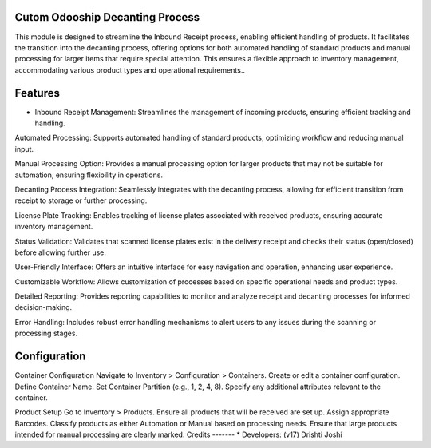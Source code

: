 
Cutom Odooship Decanting Process
=============================
This module is designed to streamline the Inbound Receipt process, enabling efficient handling of products. It facilitates the transition into the decanting process, offering options for both automated handling of standard products and manual processing for larger items that require special attention. This ensures a flexible approach to inventory management, accommodating various product types and operational requirements..

Features
========
* Inbound Receipt Management: Streamlines the management of incoming products, ensuring efficient tracking and handling.

Automated Processing: Supports automated handling of standard products, optimizing workflow and reducing manual input.

Manual Processing Option: Provides a manual processing option for larger products that may not be suitable for automation, ensuring flexibility in operations.

Decanting Process Integration: Seamlessly integrates with the decanting process, allowing for efficient transition from receipt to storage or further processing.

License Plate Tracking: Enables tracking of license plates associated with received products, ensuring accurate inventory management.

Status Validation: Validates that scanned license plates exist in the delivery receipt and checks their status (open/closed) before allowing further use.

User-Friendly Interface: Offers an intuitive interface for easy navigation and operation, enhancing user experience.

Customizable Workflow: Allows customization of processes based on specific operational needs and product types.

Detailed Reporting: Provides reporting capabilities to monitor and analyze receipt and decanting processes for informed decision-making.

Error Handling: Includes robust error handling mechanisms to alert users to any issues during the scanning or processing stages.

Configuration
=============
Container Configuration
Navigate to Inventory > Configuration > Containers.
Create or edit a container configuration.
Define Container Name.
Set Container Partition (e.g., 1, 2, 4, 8).
Specify any additional attributes relevant to the container.

Product Setup
Go to Inventory > Products.
Ensure all products that will be received are set up.
Assign appropriate Barcodes.
Classify products as either Automation or Manual based on processing needs.
Ensure that large products intended for manual processing are clearly marked.
Credits
-------
* Developers: (v17) Drishti Joshi


